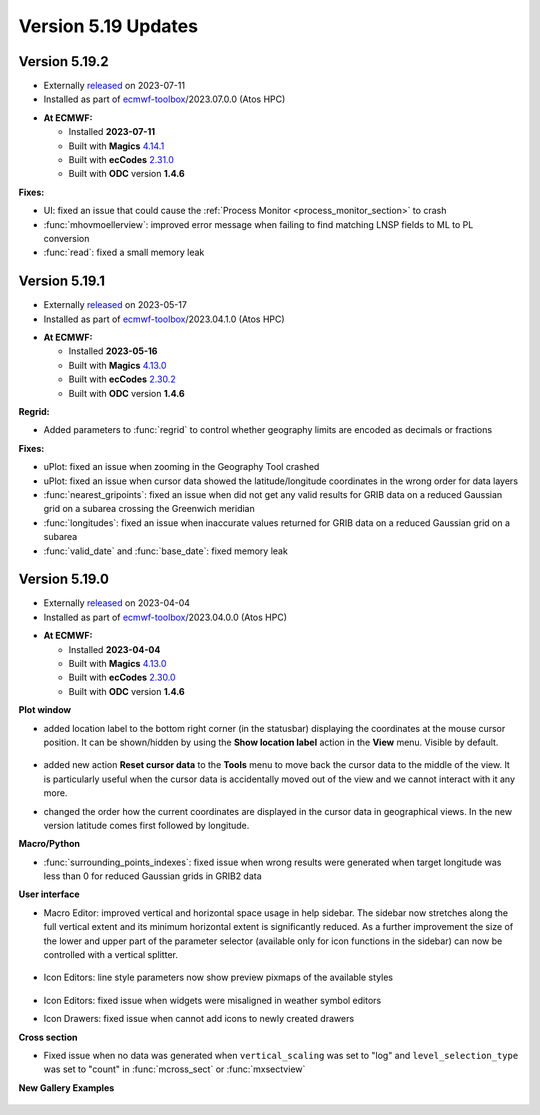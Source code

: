.. _version_5.19_updates:

Version 5.19 Updates
////////////////////

Version 5.19.2
==============

* Externally `released <https://confluence.ecmwf.int//display/METV/Releases>`__\  on 2023-07-11
* Installed as part of `ecmwf-toolbox <https://confluence.ecmwf.int/display/UDOC/HPC2020%3A+ECMWF+software+and+libraries>`__\ /2023.07.0.0 (Atos HPC)

-  **At ECMWF:**

   -  Installed **2023-07-11**

   -  Built
      with **Magics** `4.14.1 <https://confluence.ecmwf.int/display/MAGP/Latest+News>`__

   -  Built
      with **ecCodes** `2.31.0 <https://confluence.ecmwf.int/display/ECC/ecCodes+version+2.31.0+released>`__

   -  Built with **ODC** version **1.4.6**


**Fixes:**

- UI: fixed an issue that could cause the :ref:`Process Monitor <process_monitor_section>` to crash
- :func:`mhovmoellerview`: improved error message when failing to find matching LNSP fields to ML to PL conversion
- :func:`read`: fixed a small memory leak



Version 5.19.1
==============

* Externally `released <https://confluence.ecmwf.int//display/METV/Releases>`__\  on 2023-05-17
* Installed as part of `ecmwf-toolbox <https://confluence.ecmwf.int/display/UDOC/HPC2020%3A+ECMWF+software+and+libraries>`__\ /2023.04.1.0 (Atos HPC)

-  **At ECMWF:**

   -  Installed **2023-05-16**

   -  Built
      with **Magics** `4.13.0 <https://confluence.ecmwf.int/display/MAGP/Latest+News>`__

   -  Built
      with **ecCodes** `2.30.2 <https://confluence.ecmwf.int/display/ECC/ecCodes+version+2.30.0+released>`__

   -  Built with **ODC** version **1.4.6**


**Regrid:**

- Added parameters to :func:`regrid` to control whether geography limits are encoded as decimals or fractions 

**Fixes:**

- uPlot: fixed an issue when zooming in the Geography Tool crashed
- uPlot: fixed an issue when cursor data showed the latitude/longitude coordinates in the wrong order for data layers
- :func:`nearest_gripoints`: fixed an issue when did not get any valid results for GRIB data on a reduced Gaussian grid on a subarea crossing the Greenwich meridian
- :func:`longitudes`: fixed an issue when inaccurate values returned for GRIB data on a reduced Gaussian grid on a subarea 
- :func:`valid_date` and :func:`base_date`: fixed memory leak


Version 5.19.0
==============

* Externally `released <https://confluence.ecmwf.int//display/METV/Releases>`__\  on 2023-04-04
* Installed as part of `ecmwf-toolbox <https://confluence.ecmwf.int/display/UDOC/HPC2020%3A+ECMWF+software+and+libraries>`__\ /2023.04.0.0 (Atos HPC)


-  **At ECMWF:**

   -  Installed **2023-04-04**

   -  Built
      with **Magics** `4.13.0 <https://confluence.ecmwf.int/display/MAGP/Latest+News>`__

   -  Built
      with **ecCodes** `2.30.0 <https://confluence.ecmwf.int/display/ECC/ecCodes+version+2.30.0+released>`__

   -  Built with **ODC** version **1.4.6**


**Plot window**

- added location label to the bottom right corner (in the statusbar) displaying the coordinates at the mouse cursor position. It can be shown/hidden by using the **Show location label** action in the **View** menu. Visible by default.

   .. image:: /_static/uplot/location_label.png
      :width: 320px

- added new action **Reset cursor data** to the **Tools** menu to move back the cursor data to the middle of the view. It is particularly useful when the cursor data is accidentally moved out of the view and we cannot interact with it any more.

- changed the order how the current coordinates are displayed in the cursor data in geographical views. In the new version latitude comes first followed by longitude.

**Macro/Python**

- :func:`surrounding_points_indexes`: fixed issue when wrong results were generated when target longitude was less than 0 for reduced Gaussian grids in GRIB2 data

**User interface**

- Macro Editor: improved vertical and horizontal space usage in help sidebar. The sidebar now stretches along the full vertical extent and its minimum horizontal extent is significantly reduced. As a further improvement the size of the lower and upper part of the parameter selector (available only for icon functions in the sidebar) can now be controlled with a vertical splitter.

   .. image:: /_static/ui/macro_editor_all_panels.png
      :width: 320px

- Icon Editors: line style parameters now show preview pixmaps of the available styles

   .. image:: /_static/ui/desktop_line_style_editor.png
      :width: 320px

- Icon Editors: fixed issue when widgets were misaligned in weather symbol editors
- Icon Drawers: fixed issue when cannot add icons to newly created drawers



**Cross section**

- Fixed issue when no data was generated when ``vertical_scaling`` was set to "log" and ``level_selection_type`` was set to "count" in :func:`mcross_sect` or :func:`mxsectview`


**New Gallery Examples**

   .. image:: /_static/gallery/ens_stamp_shared_legend_title.png
      :width: 300px
      :target: ../gen_files/gallery/ens_stamp_shared_legend_title.html
